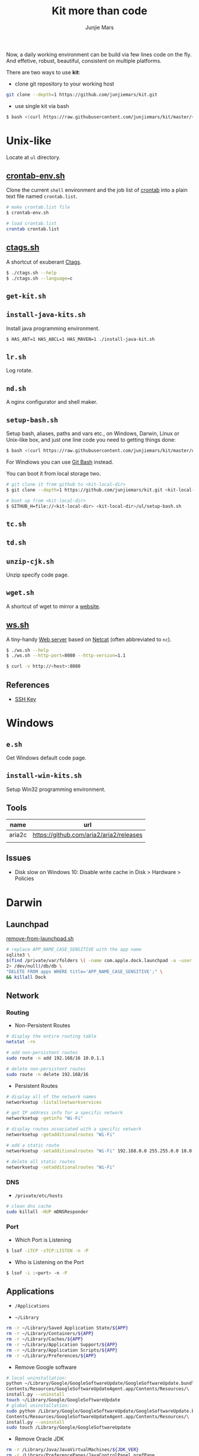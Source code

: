 #+TITLE: Kit more than code
#+AUTHOR: Junjie Mars
#+STARTUP: overview
#+OPTIONS: toc:2


Now, a daily working environment can be build via few lines code on
the fly. And effetive, robust, beautiful, consistent on multiple
platforms.

There are two ways to use *kit*:
- clone git repository to your working host
#+BEGIN_SRC sh
git clone --depth=1 https://github.com/junjiemars/kit.git
#+END_SRC
- use single kit via bash
#+BEGIN_SRC sh
$ bash <(curl https://raw.githubusercontent.com/junjiemars/kit/master/<where-the-bash-script>)
#+END_SRC

* Unix-like
	:PROPERTIES:
	:CUSTOM_ID: unix_like
	:END:

Locate at =ul= directory.

** [[file:ul/crontab-env.sh][crontab-env.sh]]
	 :PROPERTIES:
	 :CUSTOM_ID: crontab_env_sh
	 :END:

Clone the current =shell= environment and the job list of [[https://en.wikipedia.org/wiki/Cron][crontab]] into
a plain text file named =crontab.list=.

#+BEGIN_SRC sh
# make crontab.list file
$ crontab-env.sh

# load crontab.list
crontab crontab.list
#+END_SRC

** [[file:ul/ctags.sh][ctags.sh]]
	 :PROPERTIES:
	 :CUSTOM_ID: ctagssh
	 :END:

A shortcut of exuberant [[https://en.wikipedia.org/wiki/Ctags][Ctags]].

#+BEGIN_SRC sh
$ ./ctags.sh --help
$ ./ctags.sh --language=c
#+END_SRC

** =get-kit.sh=
	 :PROPERTIES:
	 :CUSTOM_ID: get_kitsh
	 :END:

** =install-java-kits.sh=
	 :PROPERTIES:
	 :CUSTOM_ID: install_java_kitsh
	 :END:

Install java programming environment.

#+BEGIN_SRC sh
$ HAS_ANT=1 HAS_ABCL=1 HAS_MAVEN=1 ./install-java-kit.sh
#+END_SRC

** =lr.sh=
	 :PROPERTIES:
	 :CUSTOM_ID: LRSH
	 :END:

Log rotate.

** =nd.sh=
	 :PROPERTIES:
	 :CUSTOM_ID: ndsh
	 :END:

A nginx configurator and shell maker.

** =setup-bash.sh=
	 :PROPERTIES:
	 :CUSTOM_ID: setup_bashsh
	 :END:

Setup bash, aliases, paths and vars etc., on Windows, Darwin, Linux or
Unix-like box, and just one line code you need to getting things done:
#+BEGIN_SRC sh
$ bash <(curl https://raw.githubusercontent.com/junjiemars/kit/master/ul/setup-bash.sh)
#+END_SRC

For Windiows you can use [[https://git-scm.com/downloads][Git Bash]] instead.

You can boot it from local storage two.
#+BEGIN_SRC sh
# git clone it from github to <kit-local-dir>
$ git clone --depth=1 https://github.com/junjiemars/kit.git <kit-local-dir>

# boot up from <kit-local-dir>
$ GITHUB_H=file://<kit-local-dir> <kit-local-dir>/ul/setup-bash.sh
#+END_SRC

** =tc.sh=
	 :PROPERTIES:
	 :CUSTOM_ID: tcsh
	 :END:

** =td.sh=
	 :PROPERTIES:
	 :CUSTOM_ID: tdsh
	 :END:

** =unzip-cjk.sh=
	 :properties:
	 :custom_id: unzip_cjksh
	 :end:

Unzip specify code page.

** =wget.sh=
	 :PROPERTIES:
	 :CUSTOM_ID: wgetsh
	 :END:

A shortcut of wget to mirror a [[https://en.wikipedia.org/wiki/Website][website]].

** [[file:ul/ws.sh][ws.sh]]
	 :PROPERTIES:
	 :CUSTOM_ID: wssh
	 :END:

A tiny-handy [[https://en.wikipedia.org/wiki/Web_server][Web server]] based on [[https://en.wikipedia.org/wiki/Netcat][Netcat]] (often abbreviated to =nc=).

#+BEGIN_SRC sh
$ ./ws.sh --help
$ ./ws.sh --http-port=8080 --http-version=1.1

$ curl -v http://<host>:8080
#+END_SRC

** References

- [[https://www.ssh.com/ssh/key/][SSH Key]]

* Windows
	:PROPERTIES:
	:CUSTOM_ID: windows
	:END:

** =e.sh=
	 :PROPERTIES:
	 :CUSTOM_ID: esh
	 :END:

Get Windows default code page.

** =install-win-kits.sh=
	 :PROPERTIES:
	 :CUSTOM_ID: install_win_kitssh
	 :END:

Setup Win32 programming environment.

** Tools

| name   | url                                     |
|--------+-----------------------------------------|
| aria2c | https://github.com/aria2/aria2/releases |
|        |                                         |

** Issues

- Disk slow on Windows 10: Disable write cache in Disk > Hardware > Policies

* Darwin
	:PROPERTIES:
	:CUSTOM_ID: darwin
	:END:

** Launchpad

[[file:darwin/remove-from-launchpad.sh][remove-from-launchpad.sh]]
#+BEGIN_SRC sh
# replace APP_NAME_CASE_SENSITIVE with the app name
sqlite3 \
$(find /private/var/folders \( -name com.apple.dock.launchpad -a -user $USER \) \
2> /dev/null)/db/db \
"DELETE FROM apps WHERE title='APP_NAME_CASE_SENSITIVE';" \
&& killall Dock
#+END_SRC

** Network

*** Routing

- Non-Persistent Routes
#+BEGIN_SRC sh
# display the entire routing table
netstat -rn

# add non-persistent routes
sudo route -n add 192.168/16 10.0.1.1

# delete non-persistent routes
sudo route -n delete 192.168/16
#+END_SRC

- Persistent Routes
#+BEGIN_SRC sh
# display all of the network names
networksetup -listallnetworkservices

# get IP address info for a specific network
networksetup -getinfo "Wi-Fi"

# display routes associated with a specific network
networksetup -getadditionalroutes "Wi-Fi"

# add a static route
networksetup -setadditionalroutes "Wi-Fi" 192.168.0.0 255.255.0.0 10.0.1.1

# delete all static routes
networksetup -setadditionalroutes "Wi-Fi"

#+END_SRC

*** DNS

- =/private/etc/hosts=
#+BEGIN_SRC sh
# clean dns cache
sudo killall -HUP mDNSResponder
#+END_SRC

*** Port

- Which Port is Listening
#+BEGIN_SRC sh
$ lsof -iTCP -sTCP:LISTEN -n -P
#+END_SRC

- Who is Listening on the Port
#+BEGIN_SRC sh
$ lsof -i :<port> -n -P
#+END_SRC

** Applications

- =/Applications=

- =~/Library=
#+BEGIN_SRC sh
rm -r ~/Library/Saved Application State/${APP}
rm -r ~/Library/Containers/${APP}
rm -r ~/Library/Caches/${APP}
rm -r ~/Library/Application Support/${APP}
rm -r ~/Library/Application Scripts/${APP}
rm -r ~/Library/Preferences/${APP}
#+END_SRC

- Remove Google software
#+BEGIN_SRC sh
# local uninstallation:
python ~/Library/Google/GoogleSoftwareUpdate/GoogleSoftwareUpdate.bundle/\
Contents/Resources/GoogleSoftwareUpdateAgent.app/Contents/Resources/\
install.py --uninstall
touch ~/Library/Google/GoogleSoftwareUpdate
# global uninstallation:
sudo python /Library/Google/GoogleSoftwareUpdate/GoogleSoftwareUpdate.bundle/\
Contents/Resources/GoogleSoftwareUpdateAgent.app/Contents/Resources/\
install.py --uninstall
sudo touch /Library/Google/GoogleSoftwareUpdate
#+END_SRC

- Remove Oracle JDK
#+BEGIN_SRC sh
rm -r /Library/Java/JavaVirtualMachines/${JDK_VER}
rm -r /Library/PreferencePanes/JavaControlPanel.prefPane
rm -r /Library/Internet\ Plug-Ins/JavaAppletPlugin.plugin
rm -r /Library/Application Support/Oracle
#+END_SRC

- Install OpenJDK
#+BEGIN_SRC sh
sudo port install openjdk${JDK_VER}
# JAVA_HOME=/Library/Java/JavaVirtualMachines/openjdk%{JDK_VER}/Contents/Home
#+END_SRC

- Install Wireshark
#+BEING_SRC sh
sudo port install wireshark3
#+END_SRC

#+BEGIN_QUOTE
wireshark-chmodbpf has the following notes:
    To fully complete your installation and use Wireshark
    to capture from devices (like network interfaces) please run:

      sudo dseditgroup -q -o edit -a [USER] -t user access_bpf
    and change [USER] to the user that needs access to the devices.
    A reboot should not be required for this to take effect.

    A startup item has been generated that will start wireshark-chmodbpf with
    launchd, and will be enabled automatically on activation. Execute the
    following command to manually _disable_ it:
    
      sudo port unload wireshark-chmodbpf
#+END_QUOTE

** Launch Daemons and Agents

There are two types of services that *launchd* manages:
- launch daemon can run without a user logged in.
	=/System/Library/LaunchDaemons/= for Apple.
  =/Library/LaunchDaemons/= for the rest.
- launch agent need the user to be logged in.
	=/System/Library/LaunchAgents/= for Apple.
	=/Library/LaunchAgents/= for rest.

*** =launchctl=

=launchctl= interfaces with launchd to manage and inspect daemons,
agents and XPC services.

*** References
- [[https://developer.apple.com/library/archive/documentation/MacOSX/Conceptual/BPSystemStartup/Chapters/CreatingLaunchdJobs.html][Creating Launch Daemons and Agents]]

** APFS
	 

*** References
- [[https://blog.cugu.eu/post/apfs/][APFS filesystem format]]

** Package Manager

*** MacPorts


* Ubuntu
	:PROPERTIES:
	:CUSTOM_ID: ubuntu
	:END:

** =jd.sh=
	 :PROPERTIES:
	 :CUSTOM_ID: jdsh
	 :END:

Allow =jdb= to attach process on Ubuntu.

** Performance

*** Swap

#+BEGIN_SRC sh
# write
sysctl -w vm.swappiness=30
# load
sysctl -p
# check
sysctl -a |*grep swap.*
less /proc/sys/vm/swappiness
#+END_SRC

*** Disk

#+BEGIN_SRC sh
$ cat /proc/vmstat | grep -E "dirty|writeback"

vm.dirty_background_ratio = 5
vm.dirty_background_bytes = 0
vm.dirty_ratio = 10
vm.dirty_bytes = 0
vm.dirty_writeback_centisecs = 500
vm.dirty_expire_centisecs = 3000
#+END_SRC

*** Memory

RAM is split into Zones
- Direct Memory Access (DMA): This is the low 16 MB of memory. The
  zone gets its name because, a long time ago, there were computers
  that could only do direct memory access into this area of physical
  memory.
- Direct Memory Access 32: Despite its name, Direct Memory Access 32
  (DMA32) is a zone only found in 64-bit Linux. It’s the low 4 GB of
  memory. Linux running on 32-bit computers can only do DMA to this
  amount of RAM (unless they are using the physical address extension
  (PAE) kernel), which is how the zone got its name. Although, on
  32-bit computers, it is called HighMem.
- Normal: On 64-bit computers, normal memory is all of the RAM above
  4GB (roughly). On 32-bit machines, it is RAM between 16 MB and 896
  MB.
- HighMem: This only exists on 32-bit Linux computers. It is all RAM
  above 896 MB, including RAM above 4 GB on sufficiently large
  machines.

#+BEGIN_SRC sh
getconf PAGESIZE
less /proc/zoneinfo
sudo cat /proc/pagetypeinfo
less /proc/buddyinfo
#+END_SRC

*** CPU

#+BEGIN_SRC sh
# show old 
for i in 0 1 2 3; do cat /sys/devices/system/cpu/cpu$i/cpufreq/scaling_governor; done
# trans powersave to performance
# /etc/rc.local
for i in 0 1 2 3; do echo performance > /sys/devices/system/cpu/cpu$i/cpufreq/scaling_governor; done
#+END_SRC

*** Network

*** References
- [[https://cromwell-intl.com/open-source/performance-tuning/disks.html][Performance Tuning on Linux — Disk I/O]]
- [[https://cromwell-intl.com/open-source/performance-tuning/tcp.html][Performance Tuning on Linux — TCP]]
- [[https://wiki.mikejung.biz/Ubuntu_Performance_Tuning][Ubuntu Performance Tuning]]
- [[https://www.howtogeek.com/449691/what-is-swapiness-on-linux-and-how-to-change-it/][What Is Swappiness on Linux?]]
- [[https://utcc.utoronto.ca/~cks/space/blog/linux/KernelMemoryZones][How the Linux kernel divides up your RAM]]
- [[https://lonesysadmin.net/2013/12/22/better-linux-disk-caching-performance-vm-dirty_ratio/][Better Linux Disk Caching & Performance with vm.dirty_ratio & vm.dirty_background_ratio]]
- [[https://hammertux.github.io/slab-allocator][The Slab Allocator in the Linux kernel]]

* Docker
	:PROPERTIES:
	:CUSTOM_ID: docker
	:END:

** Docker on Linux
	 :PROPERTIES:
	 :CUSTOM_ID: docker_on_linux
	 :END:
	 
*** Run docker client via non root

Docker daemon run as root user in a group called =docker= by default.
#+BEGIN_SRC sh
$ sudo usermod -a -Gdocker <user>
$ sudo service docker[.io] restart
$ sudo reboot now
#+END_SRC

*** Port connection
*** Container linking

** Basic CentOS Development Environment
	 :PROPERTIES:
	 :CUSTOM_ID: basic_centos_development_environment
	 :end:
	 
Include basic building/networking tools, emacs/vim editors for
c/c++/clang/python/lua development. You can use root or default
sudoer: =u/Hell0= to login and play.

*** Build from Dockerfile

#+BEGIN_SRC sh
$ docker build -t centos-dev https://raw.githubusercontent.com/junjiemars/kit/master/docker/dev/centos.dockerfile
#+END_SRC

Or you can download [[https://raw.githubusercontent.com/junjiemars/kit/master/docker/dev/centos.dockerfile][centos.dockefile]] then build from it.

*** Play with =centos-dev= Docker Container

- once a time
#+BEGIN_SRC sh
$ docker run -w /home/u -h centos --privileged -u u -it --rm junjiemars/centos-dev /bin/bash
#+END_SRC

- as daemon
#+BEGIN_SRC sh
# gdb or lldb needs privileged permission
$ docker run --name centos-dev -w /home/u -h centos --privileged -d junjiemars/centos-dev
$ docker exec -it -u u centos-dev /bin/bash
#+END_SRC

- cannot change locale
#+BEGIN_SRC sh
$ localedef -i en_US -f UTF-8 en_US.UTF-8
#+END_SRC

** Basic Ubuntu Development Environment
	 :PROPERTIES:
	 :CUSTOM_ID: basic_ubuntu_development_environment
	 :END:

Include basic building/networking tools, emacs/vim editors for
c/c++/llvm/python/lua development. You can use root or default sudoer:
=u/Hell0= to login and play.

*** Build from Dockerfile

#+BEGIN_SRC sh
$ docker build -t ubuntu-dev https://raw.githubusercontent.com/junjiemars/kit/master/docker/dev/ubuntu.dockerfile
#+END_SRC

Or you can download [[https://raw.githubusercontent.com/junjiemars/kit/master/docker/dev/ubuntu.dockerfile][ubuntu.dockefile]] then build from it.

*** Play with =ubuntu-dev= Docker Container

- once a time
#+BEGIN_SRC sh
$ docker run -w /home/u -h ubuntu --privileged -u u -it --rm junjiemars/ubuntu-dev /bin/bash
#+END_SRC

- as daemon
#+BEGIN_SRC sh
$ docker run --name ubuntu-dev -w /home/u -h ubuntu --privileged -d junjiemars/ubuntu-dev
$ docker exec -it -u u ubuntu-dev /bin/bash
#+END_SRC

*** Avoid slow apt-get update and install

- Avoid IPv6 if you use a slow tunnel
#+BEGIN_SRC sh
$ sudo apt-get -o Acquire::ForceIPv4=true [update|install]
#+END_SRC

- Use mirrors which is based on your geo location
#+BEGIN_SRC sh
# use mirror automatically
$ sudo cp /etc/apt/sources.list /etc/apt/sources.list.ori
$ sudo sed -i 's#http:\/\/archive.ubuntu.com\/ubuntu\/#mirror:\/\/mirrors.ubuntu.com\/mirrors.txt#' /etc/apt/sources.list

# check mirrors list that based on your geo
$ curl -sL mirrors.ubuntu.com/mirrors.txt
#+END_SRC

- Aovid posioning mirrors: select another country

** Docker on Windows 10
	 :PROPERTIES:
	 :CUSTOM_ID: docker_on_windows_10
	 :END:

Now, the good news is Docker has native stable version for Windows 10
since 7/29/2016. If you need =Docker Machine= you can check
[[https://docs.docker.com/machine/install-machine/][DockerMachine on Windows 10]].

*** Hyper-V Default Locations

- Control Panel > Administrative Tools > Hyper-V Manager
- Change =Virtual Machines= location
- Change =Virtual Hard Disks= location

*** tty Issue

- Mintty does not provide full TTY support;
- Use =cmd= or =PowerShell=;

*** Internal Virtual Switch
*** Failed to Start

- Hyper-V Manager: keep only one =MobiLinuxVM= and delete all the
  others

** Basic Java Development Environment
	 :PROPERTIES:
	 :CUSTOM_ID: basic_java_development_environment
	 :END:
	 
- Building tools: [[http://ant.apache.org][ant]], [[https://maven.apache.org][maven]], [[http://boot-clj.com][boot]], [[https://gradle.org][gradle]];
- Java programming lanuage: [[https://clojure.org][clojure]], [[http://www.groovy-lang.org][groovy]], [[http://www.scala-lang.org][scala]];

*** Build from Dockerfile

#+BEGIN_SRC sh
$ docker build -t java-dev https://raw.githubusercontent.com/junjiemars/kit/master/docker/dev/java.dockerfile
#+END_SRC

*** Play with java-dev Docker Container

- one time
#+BEGIN_SRC sh
$ docker run -w /home/u -h centos -u u -it --rm java-dev /bin/bash
#+END_SRC

- as daemon
#+BEGIN_SRC sh
$ docker run --name java-dev -w /home/u -h centos --privileged -d java-dev 
$ docker exec -it -u u java-dev /bin/bash
#+END_SRC

*** Install Java Programming Environment

Run into java-dev container and then run [[https://raw.githubusercontent.com/junjiemars/kit/master/ul/install-java-kits.sh][install-java-kits.sh]]
#+BEGIN_SRC sh
$ HAS_ALL=YES install-java-kits.sh
#+END_SRC

** Docker for Database
	 :PROPERTIES:
	 :CUSTOM_ID: docker_for_database
	 :END:

*** PostgreSQL
*** Oracle

You can pull it from [[https://hub.docker.com/][Docker Hub]], or build it from
[[https://raw.githubusercontent.com/junjiemars/kit/master/docker/db/oracle_xe.dockerfile][oracle_xe.dockerfile]]. Beside, Oracle XE 11g2 could not be downloaded
via curl, there needs some hack way to do it.

#+BEGIN_SRC sh
$ docker pull junjiemars/xe11g2:latest
$ docker run --name xe11g2 -p 1521:1521 -p 8080:9000 -d junjiemars/xe11g2:latest
#+END_SRC

** Docker Machine on Windows 10
	 :PROPERTIES:
	 :CUSTOM_ID: docker_machine_on_windows_10
	 :END:

- Install Docker Toolbox
- Run Docker Quickstart Terminal
- Play docker, it's same on Linux box

*** Install Docker Toolbox

- Kitematic is useless, don't install it
- Need VirtualBox and NIS6+

*** Configure Docker Quickstart Terminal

- =Font=: On Windows, the Console's font is ugly if the code page is
  936 for Chinese locale. Change the Windows locale to English and
  change the font to Consolas or others thats good for English
  lauguage. Restart Windows then switch the locale back to your
  locale, then restart it again.

- =Mintty=: Mintty is not based on Windows' Console, it's better than
  git-bash. To use Mintty via change Docker Quickstart Terminal's the
  target in =shortcut= to
#+BEGIN_EXAMPLE
"C:\Program Files\Git\usr\bin\mintty.exe" -i "c:\Program Files\Docker Toolbox\docker-quickstart-terminal.ico" /usr/bin/bash --login -i  "c:\Program Files\Docker Toolbox\start.sh"
#+END_EXAMPLE

- =MACHINE_STORAGE_PATH=: Environment variable points to docker's
  image location.

*** Access Windows dir in Docker Host

- Configure =Shared folders= on VirtualBox: 
#+BEGIN_EXAMPLE
<vbox-folder-label-name> -> <windows-local-dir>
#+END_EXAMPLE

- Mount the dir on Docker VM:
#+BEGIN_SRC sh
$ docker-machine ssh [machine-name]
$ mkdir -p /home/docker/<dir-name>
$ sudo mount -t vboxsf -o uid=1000,gid=50 <vbox-folder-label-name> /home/docker/<dir-name>
#+END_SRC

- Run Docker Host with =Volume=:
#+BEGIN_SRC sh
$ docker run -d -v <vbox-folder-label-name>:<docker-host-mount-dir> <image>
#+END_SRC

*** =tty= mode

If you got =cannot enable tty mode on non tty input=, so 
#+BEGIN_SRC sh
$ docker-machine ssh <default>
#+END_SRC

*** Sharing Files

- machine -> host:
#+BEGIN_SRC sh
$ docker-machine scp <machine>:<machine-path> <host-path>
#+END_SRC

- host -> machine:
#+BEGIN_SRC sh
$ docker-machine scp <host-path> <machine>:<machine-path>
#+END_SRC

- container -> host
#+BEGIN_SRC sh
# copy from container to machine 
$ docker cp <container-path> <machine-path>
# copy from machine to host
$ docker-machine scp <machine>:<machine-path> <host-path>
#+END_SRC

- host -> container vice versa.

** Docker Networking
	 :PROPERTIES:
	 :CUSTOM_ID: docker_networking
	 :END:

*** Bridge

The default =docker0= virtual bridge interface let communications:
- container -> container
- container -> host
- host -> container 

*** Overlay

*** SSH between Containers

- =Read from socket failed: Connection reset by peer=
#+BEGIN_SRC sh
$ sudo ssh-keygen -t rsa -f /etc/ssh/ssh_hosts_rsa_key
$ sudo ssh-keygen -t dsa -f /etc/ssh/ssh_hosts_dsa_key
#+END_SRC

*** Tips

- Container's IP address
#+BEGIN_SRC sh
# on default bridge network
$ docker inspect --format "{{.NetworkSettings.IPAddress}}" <container-id|container-name>

# on specified network
docker inspect --format "{{.NetworkSettings.Networks.<your-network>.IPAddress}}" <container-id|container-name>
#+END_SRC

- Link to Another Containers (/etc/hosts)
#+BEGIN_SRC sh
$ docker run --name n2 --link=n0 --link=n1 -d <docker-image>
#+END_SRC

- [[https://docs.docker.com/registry/recipes/mirror/][Registry as a pull through cache]]
#+BEGIN_SRC json
"registry-mirrors": [
    "https://registry.docker-cn.com",
    "https://docker.mirrors.ustc.edu.cn"
]
#+END_SRC

** Storage
	 :PROPERTIES:
	 :CUSTOM_ID: storage
	 :END:

#+BEGIN_SRC sh
# create mount the volume on /opt/vol
$ docker run --name n0 -w /home/u -h n0 -v /opt/vol -d <docker-iamge>

# mount a host volume on /opt/vol
$ docker run --name n0 -w /home/u -h n0 -v <host-path>:/opt/vol -d <docker-image>

# mount a host file
$ docker run --name n0 -w /home/u -h n0 -v ~/.bash_history:/home/u/.bash_history -d <docker-image>
#+END_SRC

* Raspberry
	:PROPERTIES:
	:CUSTOM_ID: raspbian
	:END:

** Ubuntu

Login with user =ubuntu= and default password =ubuntu=, then prompt to
change the default password.

*** Install

**** On MacOS

#+BEGIN_SRC sh
sudo diskutil list
sudo diskutil unmountdisk /dev/xxx
xzcat ubuntu.img.xz | sudo dd of=/dev/xxx bs=4M
#+END_SRC

*** Network

**** Static IP Address

#+BEGIN_SRC sh
sudo vi /etc/netplan/50-cloud-init.yaml
#+END_SRC

#+BEGIN_SRC yaml
network:
  version: 2
  ethernets:
    eth0:
      dhcp4: no
      addresses: [192.168.1.15/24,]
      gateway4: 192.168.1.1
      nameservers:
        addresses: [208.67.222.222,8.8.8.8]
      match:
        macaddress: xx:xx:xx:xx:xx:xx
      set-name: eth0

#+END_SRC

#+BEGIN_SRC sh
sudo netplan apply
#+END_SRC

** Raspberry References

- [[https://wiki.ubuntu.com/ARM/RaspberryPi][ubuntu wiki]]
- [[https://www.raspberrypi.org/documentation/configuration/boot_folder.md][The boot folder]]

* Database
** Oracle
	:PROPERTIES:
	:CUSTOM_ID: oracle
	:END:

#+BEGIN_SRC sh
make -C docker/compose/ -f oraclexe.Makefile start
#+END_SRC

*** SQL*Plus

You can using raw =sqlplus= command program or an awsome tool
=sqlplus.sh=, or Emacs.

    
** Sqlite

*** Scheme

List tables
#+BEGIN_SRC sql
select name from sqlite_master where type='table';
#+END_SRC

Table structure
#+BEING_SRC sql
pragma table_info(<table>);
#+END_SRC

** MySQL

#+BEGIN_SRC sh
make -C docker/compose/ -f mysql.Makefile start
#+END_SRC

*** System variables

#+BEGIN_SRC sh
mysql> select @@sql_mode;
mysql> SET GLOBAL sql_mode=(SELECT REPLACE(@@sql_mode,'ONLY_FULL_GROUP_BY',''));
mysql> SET GLOBAL sql_mode = sys.list_drop(@@GLOBAL.sql_mode, 'ONLY_FULL_GROUP_BY');
mysql> SET @@sql_mode = @@GLOBAL.sql_mode;
#+END_SRC

*** Functions

#+BEGIN_SRC sql
SELECT [Name],
       GROUP_CONCAT(DISTINCT [Name]  SEPARATOR ',')
       FROM tbl_cars
#+END_SRC

* VCS

** Git

*** Proxy

#+BEGIN_SRC sh
git config --global http.proxy 'socks5://127.0.0.1:<port>'
# or per-user: export ALL_PROXY='socks5://127.0.0.1:<port>'

# git something...

git config --global --unset http.proxy
#+END_SRC
    
*** Issue

**** =cannot checkout branch - error: pathsepc=

fix the =.git/config= file
#+BEGIN_SRC sh
[remote "origin"]
  url = https://github.com/junjiemars/kit.git
  fetch= +refs/heads/*:refs/remotes/origin/*
#+END_SRC

** Subversion

On Windows, =svn= doesn't support posix repository URL.

#+BEGIN_SRC sh
# create repository
svnadmin create </opt/lab/vcs/svn/repo>

# make hooks/pre-revprop-change file
chmod u+x hooks/pre-revprop-change

# checkout repository
svn checkout <file://E:/lab/vcs/svn/repo>

# update local
svn update

# commit
svn add .
svn commit -m"message"

# log
svn log --limit 8
#+END_SRC


hooks/pre-revprops-change
#+BEGIN_SRC sh
#!/bin/sh
exit 0;
#+END_SRC

** Git and Subversion Bridge

Clone the SVN repository
#+BEGIN_SRC sh
git svn clone <file:///a/b/c>
#+END_SRC

Create a new branch to modify or work on a new feature
#+BEGIN_SRC sh
git checkout -b <new-branch>
#+END_SRC

Work on your newly created branch in the local repository as
usual. Once complete, you can switch to the master branch and merge
your changes to master.
#+BEGIN_SRC sh
git checkout master
git merge <new-branch>
#+END_SRC

Update your SVN repository
#+BEGIN_SRC sh
git svn rebase
#+END_SRC

Commit back to the SVN repository
#+BEGIN_SRC sh
git svn dcommit -m"commit back"
#+END_SRC

** References
- [[https://git-scm.com/book/en/v1/Git-and-Other-Systems-Git-and-Subversion][Git and Other Systems Git and Subversion]]

* Language
	
** Java

**** OpenJFX

#+BEGIN_SRC sh
--module-path /Users/<user>/Downloads/javafx-sdk-11/lib --add-modules=javafx.controls,javafx.fxml
#+END_SRC

** Kotlin

*** References
- [[https://kotlinlang.org/docs/tutorials/command-line.html][Working with the Command Line Compiler]]

* All
	:PROPERTIES:
	:CUSTOM_ID: all
	:END:

** IDE
	 :PROPERTIES:
	 :CUSTOM_ID: all-ide
	 :END:

*** IDEA Intellij
		:PROPERTIES:
		:CUSTOM_ID: all-ide-idea-intellij
		:END:

**** Performance

Find the configuration file: =idea64.vmoptions= at
=~/.config/JetBrains=.
#+BEGIN_SRC sh
-Xms128m
-Xmx1024m
-XX:+UseParallelGC
-XX:+UseAdaptiveSizePolicy
-XX:-UseConcMarkSweepGC
#+END_SRC

- =-Xms=: specify the initial memory allocation pool.
- =-Xmx=: specify the maximum memory allocation pool.
- =+UseParallelGC=: faster responsibilies but may be unstable
- =-XX:+UseParallelGC=: faster responsibilies but may be unstable
- =-XX:+UseAdaptiveSizePolicy=: faster responsibilies but may be unstable
- =-XX:-UseConcMarkSweepGC=: faster responsibilies but may be unstable
	
**** Unified Gradle

Default gradle home at =~/.gradle=.

Open File=>=Settings=>=

